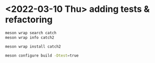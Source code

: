 #+PROPERTY: header-args:sh :session *rtree*

* <2022-03-10 Thu> adding tests & refactoring
  #+begin_src sh
meson wrap search catch
meson wrap info catch2

meson wrap install catch2

meson configure build -Dtest=true
  #+end_src
